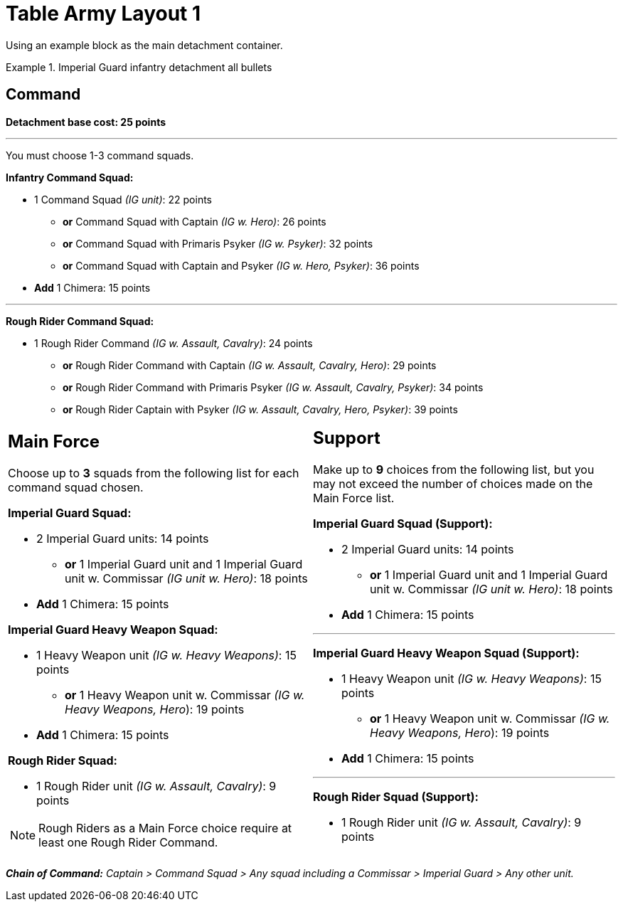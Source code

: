 = Table Army Layout 1

Using an example block as the main detachment container.

.Imperial Guard infantry detachment all bullets
====
[discrete]
== *Command*

*Detachment base cost: 25 points*

---
You must choose 1-3 command squads.

*Infantry Command Squad:*

* 1 Command Squad _(IG unit)_: 22 points
** *or* Command Squad with Captain _(IG w. Hero)_: 26 points
** *or* Command Squad with Primaris Psyker _(IG w. Psyker)_: 32 points
** *or* Command Squad with Captain and Psyker _(IG w. Hero, Psyker)_: 36 points
* *Add* 1 Chimera: 15 points

---
*Rough Rider Command Squad:*

* 1 Rough Rider Command _(IG w. Assault, Cavalry)_: 24 points
** *or* Rough Rider Command with Captain _(IG w. Assault, Cavalry, Hero)_: 29 points
** *or* Rough Rider Command with Primaris Psyker _(IG w. Assault, Cavalry, Psyker)_: 34 points
** *or* Rough Rider Captain with Psyker _(IG w. Assault, Cavalry, Hero, Psyker)_: 39 points

[cols="1,1"]
[grid=cols]
|===
a|
== *Main Force*
Choose up to *3* squads from the following list for each command squad chosen.

*Imperial Guard Squad:*

* 2 Imperial Guard units: 14 points
** *or* 1 Imperial Guard unit and 1 Imperial Guard unit w. Commissar _(IG unit w. Hero)_: 18 points
* *Add* 1 Chimera: 15 points

*Imperial Guard Heavy Weapon Squad:*

* 1 Heavy Weapon unit _(IG w. Heavy Weapons)_: 15 points
** *or* 1 Heavy Weapon unit w. Commissar _(IG w. Heavy Weapons, Hero_): 19 points
* *Add* 1 Chimera: 15 points

*Rough Rider Squad:*

* 1 Rough Rider unit _(IG w. Assault, Cavalry)_: 9 points

NOTE: Rough Riders as a Main Force choice require at least one Rough Rider Command.

a|
== *Support*
Make up to *9* choices from the following list, but you may not exceed the number of choices made on the Main Force list.

*Imperial Guard Squad (Support):*

* 2 Imperial Guard units: 14 points
** *or* 1 Imperial Guard unit and 1 Imperial Guard unit w. Commissar _(IG unit w. Hero)_: 18 points
* *Add* 1 Chimera: 15 points

---
*Imperial Guard Heavy Weapon Squad (Support):*

* 1 Heavy Weapon unit _(IG w. Heavy Weapons)_: 15 points
** *or* 1 Heavy Weapon unit w. Commissar _(IG w. Heavy Weapons, Hero_): 19 points
* *Add* 1 Chimera: 15 points

---
*Rough Rider Squad (Support):*

* 1 Rough Rider unit _(IG w. Assault, Cavalry)_: 9 points
|===

_**Chain of Command:** Captain > Command Squad > Any squad including a Commissar > Imperial Guard > Any other unit._
====

